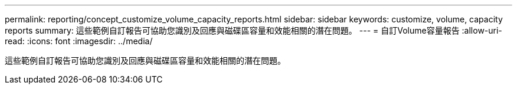 ---
permalink: reporting/concept_customize_volume_capacity_reports.html 
sidebar: sidebar 
keywords: customize, volume, capacity reports 
summary: 這些範例自訂報告可協助您識別及回應與磁碟區容量和效能相關的潛在問題。 
---
= 自訂Volume容量報告
:allow-uri-read: 
:icons: font
:imagesdir: ../media/


[role="lead"]
這些範例自訂報告可協助您識別及回應與磁碟區容量和效能相關的潛在問題。
